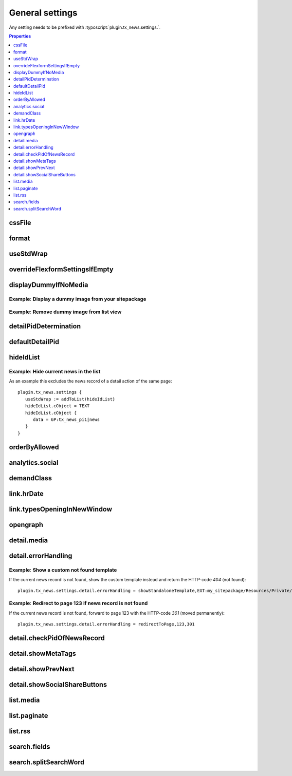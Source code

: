 .. highlight:: typoscript
.. _typoscriptGeneral:

================
General settings
================

Any setting needs to be prefixed with  :typoscript:`plugin.tx_news.settings.`.


.. contents:: Properties
      :depth: 1
      :local:

.. _tsCssFile:

cssFile
=======

.. confval:: cssFile

   :type: string
   :Default: Depends on the chosen layout
   :Path: plugin.tx_news.settings

   Path to the css file. This is included with the Layouts.

.. _tsFormat:

format
======

.. confval:: format

   :type: string
   :Default: html
   :Path: plugin.tx_news.settings

   Set a different format for the output. Use e.g. :code:`xml` for RSS feeds.

useStdWrap
==========

.. confval:: useStdWrap

   :type: string
   :Default: singleNews
   :Path: plugin.tx_news.settings

   Add all TypoScript properties as a comma separated list which need
   support for stdWrap.

   As an example: ::

      settings {
         useStdWrap = singleNews

         singleNews.stdWrap.cObject = CONTENT
         singleNews.stdWrap.cObject {
            # ...
         }
      }


.. _tsOverrideFlexformSettingsIfEmpty:

overrideFlexformSettingsIfEmpty
===============================


.. confval:: overrideFlexformSettingsIfEmpty

   :type: string
   :Path: plugin.tx_news.settings
   :Default: cropMaxCharacters,dateField,timeRestriction,orderBy,orderDirection,
      backPid,listPid,startingpoint,
      recursive,list.paginate.itemsPerPage,list.paginate.templatePath


   The default behaviour of Extbase is to override settings from
   TypoScript by the one of the FlexForms. This is even valid if the setting is
   left empty in the FlexForms.

   Therefore you can define those settings which value should be taken from
   TypoScript if nothing is set in the plugin.

.. _tsDisplayDummyIfNoMedia:

displayDummyIfNoMedia
=====================


.. confval:: displayDummyIfNoMedia

   :type: boolean
   :Path: plugin.tx_news.settings
   :Default: 1

   If set and no preview image is defined in the record, a placeholder
   image defined via :confval:`list.media.dummyImage` is shown.

.. confval:: list.media.dummyImage

   :type: string
   :Default: typo3conf/ext/news/Resources/Public/Images/dummy-preview-image.png

   If preview image is defined, the defined placeholder is displayed.

Example: Display a dummy image from your sitepackage
----------------------------------------------------

.. code-block:: typoscript
   :caption: my_sitepackage/Configuration/TypoScript/setup.typoscript

   plugin.tx_news.settings {
     displayDummyIfNoMedia = 1
     list.media.dummyImage = EXT:my_sitepackage/Resources/Public/Images/News/MyPreviewImage.png
   }


Example: Remove dummy image from list view
------------------------------------------

.. code-block:: typoscript
   :caption: my_sitepackage/Configuration/TypoScript/setup.typoscript

   plugin.tx_news.settings {
     displayDummyIfNoMedia = 0
   }

.. _tsDetailPidDetermination:

detailPidDetermination
======================

.. confval:: detailPidDetermination

   :type: string, comma separated list of keywords
   :Default: "flexform, categories, default"
   :Path: plugin.tx_news.settings

   This setting defines which page is used for the link to the detail view.
   3 possible options are available which processed in the given order until
   a page has been found.

   flexform
      This setting tries to get the detail page from the plugin's setting
      :confval:`detailPid` :guilabel:`PageId for single news display` which
      can also be set by using TypoScript::

         # If set via TypoScript, also add detailPid to the setting "overrideFlexformSettingsIfEmpty"
         plugin.tx_news.settings.detailPid = 123

   categories
      A detail page can also be defined for every category. Use the field
      **Single-view page for news from this category** for that.

   **default**
      This type tries to get the value from the setting :confval:`defaultDetailPid`::

         plugin.tx_news.settings.defaultDetailPid = 456

.. _tsDefaultDetailPid:

defaultDetailPid
================

.. confval:: defaultDetailPid

   :type: int
   :Default: 0
   :Path: plugin.tx_news.settings

   If :confval:`detailPidDetermination` contains the keyword "default" this
   value is used to determine the pid used for detail links of news records.

.. _tsHideIdList:

hideIdList
==========

.. confval:: hideIdList

   :type: string
   :Default: (none)
   :Path: plugin.tx_news.settings


   Define a list of ids of news articles which are excluded in the view. This
   is similar to the setting :confval:`excludeAlreadyDisplayedNews` but the
   exclusion is defined in TypoScript instead of the template.

Example: Hide current news in the list
--------------------------------------

As an example this excludes the news record of a detail action of the
same page::

   plugin.tx_news.settings {
      useStdWrap := addToList(hideIdList)
      hideIdList.cObject = TEXT
      hideIdList.cObject {
         data = GP:tx_news_pi1|news
      }
   }

.. _tsOrderByAllowed:

orderByAllowed
==============

.. confval:: orderByAllowed

   :type: string
   :Default: sorting,author,uid,title,teaser,author,tstamp,crdate,datetime,categories.title
   :Path: plugin.tx_news.settings


   Due to restrictions of Extbase itself it is required to define all fields
   which are allowed for sorting results.

.. _tsAnalyticsSocial:

analytics.social
================

.. confval:: analytics.social

   :type: array

   Use additional code for google analytics tracking of the social
   functionalities.

   Default::

      analytics.social {
         facebookLike = 1
         facebookShare = 1
         twitter = 1
      }

.. _tsDemandClass:

demandClass
===========

.. confval:: demandClass

   :type: string
   :Path: plugin.tx_news.settings

   Overload the demand object which is used to build the queries. Read more
   about how to use and extend :ref:`demands <demands>`.

.. _tsLinkHrDate:

link.hrDate
===========

.. confval:: link.hrDate

   :type: boolean / array
   :Default: 0
   :Path: plugin.tx_news.settings

   The url to a single news record contains only the uid of the record.
   Sometimes it is nice to have the date in url too (for example
   :samp:`https://example.org/news/2021/8/news-title.html`).

   If this setting is enabled parameters for year, month and day are added
   to the URL. A :ref:`Routing configuration <routing>` can then be used
   to create a human readable date like the example above.

   Each parameter (day, month, year) can be separately configured by using
   the full options of the `php function date()
   <http://at2.php.net/manual/en/function.date.php>`_ . This example will
   add the day as a number without leading zeros, the month with leading
   zeros and the year by using 4 digits::

      link = 1
      link {
         hrDate = 1
         hrDate {
            day = j
            month = m
            year = Y
         }
      }

   This option is only applied if the build-in
   :ref:`LinkViewHelper <viewHelperLink>` is used

.. _tsLinkTypesOpeningInNewWindow:

link.typesOpeningInNewWindow
============================

.. confval:: link.typesOpeningInNewWindow

   :type: string
   :Default: 2
   :Path: plugin.tx_news.settings

   Comma separated list of news types which open with :html:`target="_blank"`
   Default is 2 which is the news type "Link to external page".

   This option is only applied if the build-in
   :ref:`LinkViewHelper <viewHelperLink>` is used.


.. _tsOpengraph:

opengraph
=========

.. confval:: opengraph

   :type: array
   :Path: plugin.tx_news.settings

   Additional open graph properties can be defined using TypoScript.
   Those are included in the the template partial
   :file:`EXT:news/Resources/Private/Partials/Detail/Opengraph.html`.

   The most important properties are filled automatically:

   og:title
      is filled with the field **Alternative title** or if that is empty
      with the **Title**.

   og:description
      is filled with the field **Description** or if that is empty with
      the **Teaser**.

   og:image
      is filled with the first preview image.

   og:url
      is filled with the current url.

   Check out https://dev.twitter.com/cards/getting-started for more information
   regarding the twitter cards.

   Default::

      opengraph {
         site_name =  {$plugin.tx_news.opengraph.site_name}
         type = article
         locale =
         admins =
         twitter {
            card = {$plugin.tx_news.opengraph.twitter.card}
            site = {$plugin.tx_news.opengraph.twitter.site}
            creator = {$plugin.tx_news.opengraph.twitter.creator}
         }
      }

.. _tsDetailMedia:

detail.media
============

.. confval:: detail.media

   :type: array
   :Path: plugin.tx_news.settings

   Configuration for media elements in the detail view.

   .. attention::
      If you need different options like using **width** instead of
      **maxWidth** you need also to adopt the template files.

   Default::

      detail.media {
         image {
            maxWidth = 282
            maxHeight =

            # If using fluid_styled_content
            lightbox {
               enabled = {$styles.content.textmedia.linkWrap.lightboxEnabled}
               class = {$styles.content.textmedia.linkWrap.lightboxCssClass}
               width = {$styles.content.textmedia.linkWrap.width}
               height = {$styles.content.textmedia.linkWrap.height}
            }
            # If using css_styled_content, use those settings
            # lightbox {
            #    enabled = {$styles.content.imgtext.linkWrap.lightboxEnabled}
            #    class = {$styles.content.imgtext.linkWrap.lightboxCssClass}
            #    width = {$styles.content.imgtext.linkWrap.width}
            #    height = {$styles.content.imgtext.linkWrap.height}
            #    rel = lightbox[myImageSet]
            # }
         }

         video {
            width = 282
            height = 300
         }
      }



.. _tsDetailErrorHandling:

detail.errorHandling
====================

.. confval:: detail.errorHandling

   :type: string
   :Path: plugin.tx_news.settings
   :Default: "showStandaloneTemplate,EXT:news/Resources/Private/Templates/News/DetailNotFound.html,404"

   If no news entry is found, it is possible to use various types of error handling.

   showStandaloneTemplate
      A template is rendered. The syntax is
      `showStandaloneTemplate,<path>,<errorCode>`, for example
      `showStandaloneTemplate,EXT:news/Resources/Private/Templates/News/DetailNotFound.html,404`

   redirectToListView
      Redirect to the list view on the same page.

   redirectToPage
      Redirect to any page by using the syntax redirectToPage,<pageid>,<status>.
      This means e.g. redirectToPage,123,301 to redirect to the page with UID 123 and error code 301.

      .. hint::
         Note, that it is not possible to redirect to a page with a 404 error code.

   pageNotFoundHandler
      The page not found handler defined in the site configuration is called.

Example: Show a custom not found template
-----------------------------------------

If the current news record is not found, show the custom template instead and
return the HTTP-code `404` (not found)::

   plugin.tx_news.settings.detail.errorHandling = showStandaloneTemplate,EXT:my_sitepackage/Resources/Private/Templates/NotFound.html,404

Example: Redirect to page 123 if news record is not found
---------------------------------------------------------

If the current news record is not found, forward to page 123 with
the HTTP-code `301` (moved permanently)::

   plugin.tx_news.settings.detail.errorHandling = redirectToPage,123,301


.. _tsDetailCheckPidOfNewsRecord:

detail.checkPidOfNewsRecord
===========================

.. confval:: detail.checkPidOfNewsRecord

   :type: boolean
   :Default: 0

   If set, the detail view checks the incoming news record against the defined
   :confval:`startingpoint`.

   If those don't match, the news record won't be displayed and
   :confval:`detail.errorHandling` applied.

.. _tsDetailShowMetaTags:

detail.showMetaTags
===================

.. confval:: detail.showMetaTags

   :type: boolean
   :Path: plugin.tx_news.settings
   :Default:  1

   If enabled, the meta tags including title, description and various
   open graph tags (defined in :confval:`opengraph`) are rendered.

.. _tsDetailShowPrevNext:

detail.showPrevNext
===================

.. confval:: detail.showPrevNext

   :type: boolean
   :Default:  0

   If enabled, links to the previous and next news records are shown

.. _tsDetailShowSocialShareButtons:

detail.showSocialShareButtons
=============================

.. confval:: detail.showSocialShareButtons

   :type: boolean
   :Default: 1

   If the extension `rx_shariff <https://extensions.typo3.org/extension/rx_shariff>`__
   is installed and this option is enabled,
   the social share functionality provided by rx\_shariff is shown.

   You can install this extension with composer:

   .. code-block:: bash
      :caption: bash

      composer req reelworx/rx-shariff

list.media
==========

.. confval:: list.media

   :type: array
   :Path: plugin.tx_news.settings

   Configuration for media elements in the list view.

   .. attention::
      If you need different options like using **width** instead of **maxWidth** you need also
      to adopt the template files!

   Default::

      list.media {
         image {
            maxWidth = 100
            maxHeight = 100
         }
      }

.. _tsListPaginate:

list.paginate
=============

.. confval:: list.paginate

   :type: array
   :Path: plugin.tx_news.settings


   EXT:news uses a custom ViewHelper to render the pagination.

   The following settings are available:

   class
      The class that should be used for the pagination

   itemsPerPage
      Define how many items are shown on one page.

   insertAbove
      Set it to `0` to hide the pagination before the actual news items.

   insertBelow
      Set it to `0` to hide the pagination after the actual news items.

   maximumNumberOfLinks
      If set, not all pages of the pagination are shown but only the given amount. Imagine
      1000 news records and 10 items per page. This would result in 100
      links in the frontend.

      .. hint::
         EXT:numbered_pagination must be installed for this setting to work.

   Default::

      list.paginate {
         class = GeorgRinger\NumberedPagination\NumberedPagination
         itemsPerPage = 10
         insertAbove = 1
         insertBelow = 1
         maximumNumberOfLinks = 3
      }

.. _tsListRss:

list.rss
========


.. confval:: list.rss

   :type: array
   :Path: plugin.tx_news.settings

   Additional settings for the RSS view.

   See the :ref:`RSS configuration <rss>`.

   Default::

      rss {
         channel {
            title = {$plugin.tx_news.rss.channel.title}
            description = {$plugin.tx_news.rss.channel.description}
            language = {$plugin.tx_news.rss.channel.language}
            copyright = {$plugin.tx_news.rss.channel.copyright}
            generator = {$plugin.tx_news.rss.channel.generator}
            link = {$plugin.tx_news.rss.channel.link}
         }
      }

.. _tsSearchFields:

search.fields
=============

.. confval:: search.fields

   :type: string
   :Path: plugin.tx_news.settings
   :Default: teaser,title,bodytext

   Comma separated list of fields which are used for the search.

   .. hint::
      You can also search in relations, e.g. the category title by using
      :code:`categories.title` or :code:`contentElements.header` to search in related content elements.

      Be aware that searching in relations might create big queries and makes the search even slower.
      Use ke_search or solr as alternatives!

search.splitSearchWord
======================


.. confval:: search.splitSearchWord

   :type: boolean
   :Path: plugin.tx_news.settings
   :Default: 0


   If set to `1`, the search subject will be split by spaces and it will
   not only find the phrase but also if the search terms are scattered
   in a field.

   As an example: Searching for *hello world* will give you as result also
   the news item with the title `hello the world`. The search terms must be
   found in the same field, which means that a news item with the world
   *hello* in the `title` and the word *world* in the bodytext won't be found.

   .. hint::
      If you need a better search experience, think about using something like EXT:solr!
